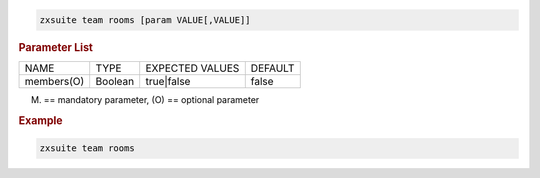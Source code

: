 
.. code:: bash

   zxsuite team rooms [param VALUE[,VALUE]]

.. rubric:: Parameter List

+-----------------+-----------------+-----------------+-----------------+
| NAME            | TYPE            | EXPECTED VALUES | DEFAULT         |
+-----------------+-----------------+-----------------+-----------------+
| members(O)      | Boolean         | true|false      | false           |
+-----------------+-----------------+-----------------+-----------------+

(M) == mandatory parameter, (O) == optional parameter

.. rubric:: Example

.. code:: bash

   zxsuite team rooms

